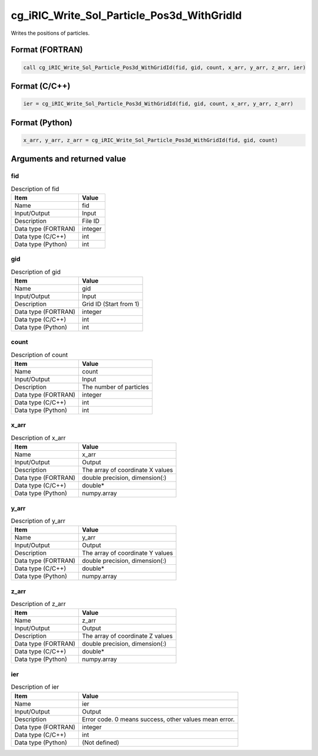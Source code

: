 .. _sec_ref_cg_iRIC_Write_Sol_Particle_Pos3d_WithGridId:

cg_iRIC_Write_Sol_Particle_Pos3d_WithGridId
===========================================

Writes the positions of particles.

Format (FORTRAN)
-----------------

.. code-block:: fortran

   call cg_iRIC_Write_Sol_Particle_Pos3d_WithGridId(fid, gid, count, x_arr, y_arr, z_arr, ier)

Format (C/C++)
-----------------

.. code-block:: c

   ier = cg_iRIC_Write_Sol_Particle_Pos3d_WithGridId(fid, gid, count, x_arr, y_arr, z_arr)

Format (Python)
-----------------

.. code-block:: python

   x_arr, y_arr, z_arr = cg_iRIC_Write_Sol_Particle_Pos3d_WithGridId(fid, gid, count)

Arguments and returned value
-------------------------------

fid
~~~

.. list-table:: Description of fid
   :header-rows: 1

   * - Item
     - Value
   * - Name
     - fid
   * - Input/Output
     - Input

   * - Description
     - File ID
   * - Data type (FORTRAN)
     - integer
   * - Data type (C/C++)
     - int
   * - Data type (Python)
     - int

gid
~~~

.. list-table:: Description of gid
   :header-rows: 1

   * - Item
     - Value
   * - Name
     - gid
   * - Input/Output
     - Input

   * - Description
     - Grid ID (Start from 1)
   * - Data type (FORTRAN)
     - integer
   * - Data type (C/C++)
     - int
   * - Data type (Python)
     - int

count
~~~~~

.. list-table:: Description of count
   :header-rows: 1

   * - Item
     - Value
   * - Name
     - count
   * - Input/Output
     - Input

   * - Description
     - The number of particles
   * - Data type (FORTRAN)
     - integer
   * - Data type (C/C++)
     - int
   * - Data type (Python)
     - int

x_arr
~~~~~

.. list-table:: Description of x_arr
   :header-rows: 1

   * - Item
     - Value
   * - Name
     - x_arr
   * - Input/Output
     - Output

   * - Description
     - The array of coordinate X values
   * - Data type (FORTRAN)
     - double precision, dimension(:)
   * - Data type (C/C++)
     - double*
   * - Data type (Python)
     - numpy.array

y_arr
~~~~~

.. list-table:: Description of y_arr
   :header-rows: 1

   * - Item
     - Value
   * - Name
     - y_arr
   * - Input/Output
     - Output

   * - Description
     - The array of coordinate Y values
   * - Data type (FORTRAN)
     - double precision, dimension(:)
   * - Data type (C/C++)
     - double*
   * - Data type (Python)
     - numpy.array

z_arr
~~~~~

.. list-table:: Description of z_arr
   :header-rows: 1

   * - Item
     - Value
   * - Name
     - z_arr
   * - Input/Output
     - Output

   * - Description
     - The array of coordinate Z values
   * - Data type (FORTRAN)
     - double precision, dimension(:)
   * - Data type (C/C++)
     - double*
   * - Data type (Python)
     - numpy.array

ier
~~~

.. list-table:: Description of ier
   :header-rows: 1

   * - Item
     - Value
   * - Name
     - ier
   * - Input/Output
     - Output

   * - Description
     - Error code. 0 means success, other values mean error.
   * - Data type (FORTRAN)
     - integer
   * - Data type (C/C++)
     - int
   * - Data type (Python)
     - (Not defined)

